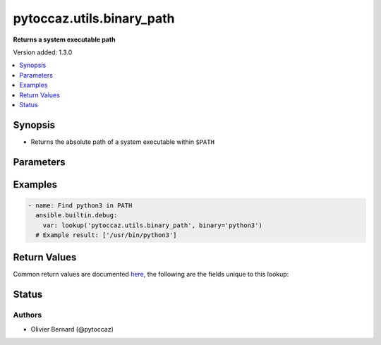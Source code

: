 .. _pytoccaz.utils.binary_path_lookup:


**************************
pytoccaz.utils.binary_path
**************************

**Returns a system executable path**


Version added: 1.3.0

.. contents::
   :local:
   :depth: 1


Synopsis
--------
- Returns the absolute path of a system executable within ``$PATH``




Parameters
----------

.. raw:: html

    <table  border=0 cellpadding=0 class="documentation-table">
        <tr>
            <th colspan="1">Parameter</th>
            <th>Choices/<font color="blue">Defaults</font></th>
                <th>Configuration</th>
            <th width="100%">Comments</th>
        </tr>
            <tr>
                <td colspan="1">
                    <div class="ansibleOptionAnchor" id="parameter-"></div>
                    <b>binary</b>
                    <a class="ansibleOptionLink" href="#parameter-" title="Permalink to this option"></a>
                    <div style="font-size: small">
                        <span style="color: purple">string</span>
                    </div>
                </td>
                <td>
                </td>
                    <td>
                    </td>
                <td>
                        <div>The name of the executable to find.</div>
                </td>
            </tr>
    </table>
    <br/>




Examples
--------

.. code-block:: yaml

    - name: Find python3 in PATH
      ansible.builtin.debug:
        var: lookup('pytoccaz.utils.binary_path', binary='python3')
      # Example result: ['/usr/bin/python3']



Return Values
-------------
Common return values are documented `here <https://docs.ansible.com/ansible/latest/reference_appendices/common_return_values.html#common-return-values>`_, the following are the fields unique to this lookup:

.. raw:: html

    <table border=0 cellpadding=0 class="documentation-table">
        <tr>
            <th colspan="1">Key</th>
            <th>Returned</th>
            <th width="100%">Description</th>
        </tr>
            <tr>
                <td colspan="1">
                    <div class="ansibleOptionAnchor" id="return-"></div>
                    <b>_raw</b>
                    <a class="ansibleOptionLink" href="#return-" title="Permalink to this return value"></a>
                    <div style="font-size: small">
                      <span style="color: purple">list</span>
                       / <span style="color: purple">elements=string</span>
                    </div>
                </td>
                <td></td>
                <td>
                            <div>A one-element list containing the path when the executable is found, else an empty string</div>
                    <br/>
                </td>
            </tr>
    </table>
    <br/><br/>


Status
------


Authors
~~~~~~~

- Olivier Bernard (@pytoccaz)
